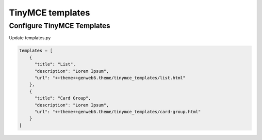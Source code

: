 TinyMCE templates
=================

Configure TinyMCE Templates
---------------------------

Update templates.py

.. code-block:: python

    templates = [
        {
          "title": "List",
          "description": "Lorem Ipsum",
          "url": "++theme++genweb6.theme/tinymce_templates/list.html"
        },
        {
          "title": "Card Group",
          "description": "Lorem Ipsum",
          "url": "++theme++genweb6.theme/tinymce_templates/card-group.html"
        }
    ]
